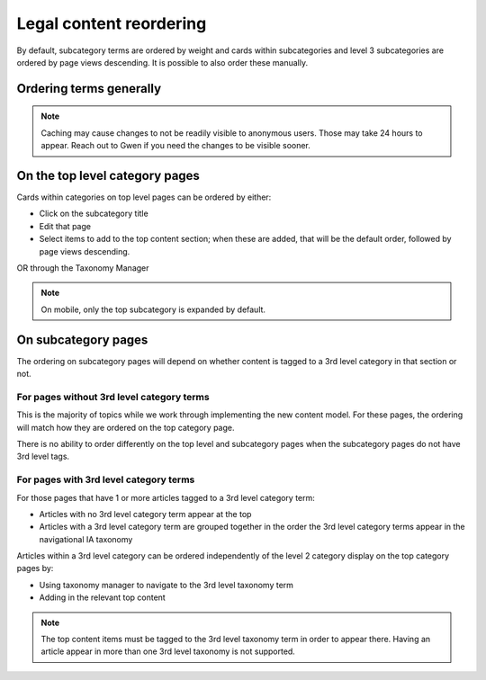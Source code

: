 .. _manual_reordering:

============================
Legal content reordering
============================

By default, subcategory terms are ordered by weight and cards within subcategories and level 3 subcategories are ordered by page views descending. It is possible to also order these manually.

Ordering terms generally
============================

.. note:: Caching may cause changes to not be readily visible to anonymous users. Those may take 24 hours to appear. Reach out to Gwen if you need the changes to be visible sooner.


On the top level category pages
===================================

Cards within categories on top level pages can be ordered by either:

* Click on the subcategory title
* Edit that page
* Select items to add to the top content section; when these are added, that will be the default order, followed by page views descending.

OR through the Taxonomy Manager


.. note:: On mobile, only the top subcategory is expanded by default.


On subcategory pages
=========================

The ordering on subcategory pages will depend on whether content is tagged to a 3rd level category in that section or not.


For pages without 3rd level category terms
--------------------------------------------

This is the majority of topics while we work through implementing the new content model. For these pages, the ordering will match how they are ordered on the top category page. 

There is no ability to order differently on the top level and subcategory pages when the subcategory pages do not have 3rd level tags.

For pages with 3rd level category terms
----------------------------------------

For those pages that have 1 or more articles tagged to a 3rd level category term:

* Articles with no 3rd level category term appear at the top
* Articles with a 3rd level category term are grouped together in the order the 3rd level category terms appear in the navigational IA taxonomy

Articles within a 3rd level category can be ordered independently of the level 2 category display on the top category pages by:

* Using taxonomy manager to navigate to the 3rd level taxonomy term
* Adding in the relevant top content

.. note:: The top content items must be tagged to the 3rd level taxonomy term in order to appear there. Having an article appear in more than one 3rd level taxonomy is not supported. 